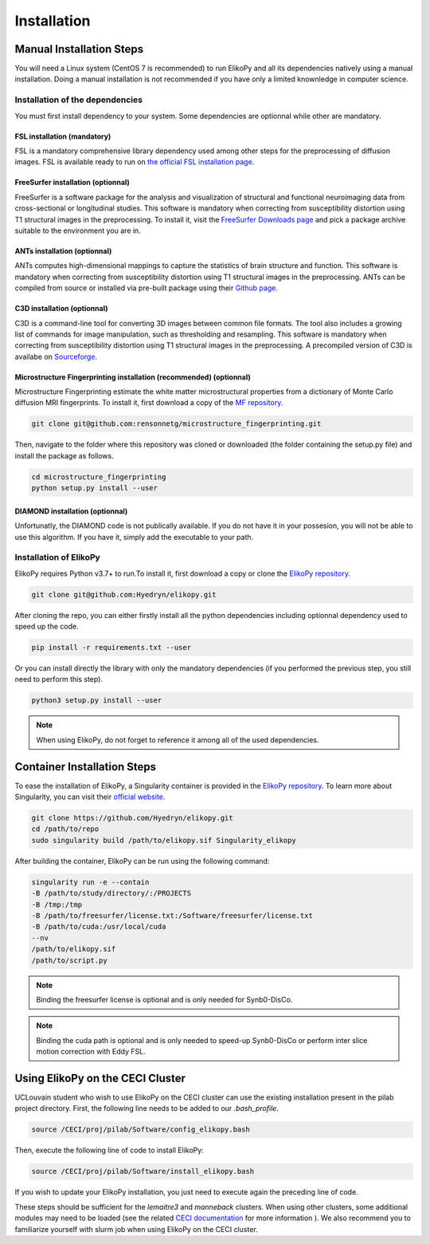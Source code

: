 .. _installation:

============
Installation
============

-------------------------
Manual Installation Steps
-------------------------

You will need a Linux system (CentOS 7 is recommended) to run ElikoPy and all its dependencies natively using a manual installation. 
Doing a manual installation is not recommended if you have only a limited knownledge in computer science. 

Installation of the dependencies
================================

You must first install dependency to your system. Some dependencies are optionnal while other are mandatory.

FSL installation (mandatory)
^^^^^^^^^^^^^^^^^^^^^^^^^^^^

FSL is a mandatory comprehensive library dependency used among other steps for the preprocessing of diffusion images. 
FSL is available ready to run on `the official FSL installation page <https://fsl.fmrib.ox.ac.uk/fsl/fslwiki/FslInstallation>`_.

FreeSurfer installation (optionnal)
^^^^^^^^^^^^^^^^^^^^^^^^^^^^^^^^^^^

FreeSurfer is a software package for the analysis and visualization of structural and functional neuroimaging data 
from cross-sectional or longitudinal studies. This software is mandatory when correcting from susceptibility distortion 
using T1 structural images in the preprocessing. To install it, visit the `FreeSurfer Downloads page <https://surfer.nmr.mgh.harvard.edu/fswiki/DownloadAndInstall>`_ 
and pick a package archive suitable to the environment you are in.

ANTs installation (optionnal)
^^^^^^^^^^^^^^^^^^^^^^^^^^^^^

ANTs computes high-dimensional mappings to capture the statistics of brain structure and function. This software is mandatory 
when correcting from susceptibility distortion using T1 structural images in the preprocessing. ANTs can be compiled from 
source or installed via pre-built package using their `Github page <https://github.com/ANTsX/ANTs>`_.

C3D installation (optionnal)
^^^^^^^^^^^^^^^^^^^^^^^^^^^^

C3D is a command-line tool for converting 3D images between common file formats. The tool also includes a growing list of commands 
for image manipulation, such as thresholding and resampling. This software is mandatory  when correcting from susceptibility distortion 
using T1 structural images in the preprocessing. A precompiled version of C3D is availabe on `Sourceforge <https://sourceforge.net/projects/c3d/>`_.

Microstructure Fingerprinting installation (recommended) (optionnal)
^^^^^^^^^^^^^^^^^^^^^^^^^^^^^^^^^^^^^^^^^^^^^^^^^^^^^^^^^^^^^^^^^^^^

Microstructure Fingerprinting estimate the white matter microstructural properties from a dictionary of Monte Carlo diffusion MRI fingerprints. To install it,
first download a copy of the `MF repository <https://github.com/rensonnetg/microstructure_fingerprinting>`_.

.. code-block:: none

	git clone git@github.com:rensonnetg/microstructure_fingerprinting.git
	
Then, navigate to the folder where this repository was cloned or downloaded (the folder containing the setup.py file) and install the package as follows.

.. code-block:: none

	cd microstructure_fingerprinting
	python setup.py install --user
	

DIAMOND installation (optionnal)
^^^^^^^^^^^^^^^^^^^^^^^^^^^^^^^^

Unfortunatly, the DIAMOND code is not publically available. If you do not have it in your possesion, you will not be able to use this algorithm. 
If you have it, simply add the executable to your path.

Installation of ElikoPy
=======================

ElikoPy requires Python v3.7+ to run.To install it, first download a copy or clone the `ElikoPy repository <https://github.com/Hyedryn/elikopy>`_.

.. code-block:: none

	git clone git@github.com:Hyedryn/elikopy.git


After cloning the repo, you can either firstly install all the python dependencies including optionnal dependency used to speed up the code.

.. code-block:: none

	pip install -r requirements.txt --user

Or you can install directly the library with only the mandatory dependencies (if you performed the previous step, you still need to perform this step).

.. code-block:: none

	python3 setup.py install --user

.. note::
	When using ElikoPy, do not forget to reference it among all of the used dependencies.


----------------------------
Container Installation Steps
----------------------------

To ease the installation of ElikoPy, a Singularity container is provided in the `ElikoPy repository <https://github.com/Hyedryn/elikopy>`_.
To learn more about Singularity, you can visit their `official website <https://sylabs.io/singularity/>`_.

.. code-block:: none

	git clone https://github.com/Hyedryn/elikopy.git
	cd /path/to/repo
	sudo singularity build /path/to/elikopy.sif Singularity_elikopy
	
After building the container, ElikoPy can be run using the following command: 

.. code-block:: none

	singularity run -e --contain
	-B /path/to/study/directory/:/PROJECTS
	-B /tmp:/tmp
	-B /path/to/freesurfer/license.txt:/Software/freesurfer/license.txt
	-B /path/to/cuda:/usr/local/cuda
	--nv
	/path/to/elikopy.sif
	/path/to/script.py
	
.. note::
	Binding the freesurfer license is optional and is only needed for Synb0-DisCo.
	
.. note::
	Binding the cuda path is optional and is only needed to speed-up Synb0-DisCo or perform inter slice motion correction with Eddy FSL.

---------------------------------
Using ElikoPy on the CECI Cluster
---------------------------------

UCLouvain student who wish to use ElikoPy on the CECI cluster can use the existing installation present in the pilab project directory. 
First, the following line needs to be added to our *.bash_profile*.

.. code-block:: none

	source /CECI/proj/pilab/Software/config_elikopy.bash
	
Then, execute the following line of code to install ElikoPy:

.. code-block:: none

	source /CECI/proj/pilab/Software/install_elikopy.bash
	
If you wish to update your ElikoPy installation, you just need to execute again the preceding line of code.

These steps should be sufficient for the *lemaitre3* and *manneback* clusters. When using other clusters, some additional modules may need to be loaded 
(see the related `CECI documentation <https://support.ceci-hpc.be/doc/_contents/UsingSoftwareAndLibraries/UsingPreInstalledSoftware/index.html>`_ for more information ).
We also recommend you to familiarize yourself with slurm job when using ElikoPy on the CECI cluster.
 